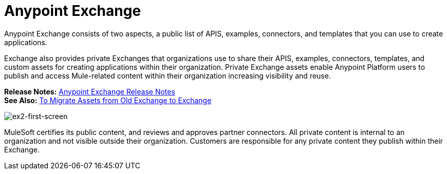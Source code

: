 = Anypoint Exchange
:keywords: exchange, anypoint exchange

Anypoint Exchange consists of two aspects, a public list of APIS, examples, 
connectors, and templates that you can use to create applications. 

Exchange also provides private Exchanges that organizations use to share their APIS, examples, connectors, templates, and custom assets for creating applications
within their organization. Private Exchange assets enable Anypoint Platform users to publish and access Mule-related content within their organization increasing visibility and reuse. 

*Release Notes:* link:/release-notes/anypoint-exchange-release-notes[Anypoint Exchange Release Notes] +
*See Also:* link:/anypoint-exchange/ex2-migrate[To Migrate Assets from Old Exchange to Exchange]

image:ex2-first-screen.png[ex2-first-screen]

MuleSoft certifies its public content, and reviews and approves partner connectors. All private content is internal to an organization and not visible outside their organization. Customers are responsible for any private content they publish within their Exchange.